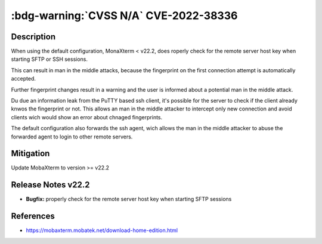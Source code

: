 .. _cve-2022-38336:

:bdg-warning:`CVSS N/A` CVE-2022-38336
======================================

.. card::

    :bdg-warning:`CVSS N/A`
    ^^^
    An access control issue in MobaXterm before v22.2 allows attackers to make connections
    to the server via SSH or SFTP protocols without authentication
    +++
    **Affected Software:**

    * MobaXterm < v22.2


Description
-----------

When using the default configuration, MonaXterm < v22.2, does roperly check for the remote server host key when starting SFTP or SSH sessions.

This can result in man in the middle attacks, because the fingerprint on the first connection attempt is automatically accepted.

Further fingerprint changes result in a warning and the user is informed about a potential man in the middle attack.

Du due an information leak from the PuTTY based ssh client, it's possible for the server to check if the client already knwos the fingerprint or not.
This allows an man in the middle attacker to intercept only new connection and avoid clients wich would show an error about chnaged fingerprints.

The default configuration also forwards the ssh agent, wich allows the man in the middle attacker to abuse the forwarded agent to login to other remote servers.

Mitigation
----------

Update MobaXterm to version >= v22.2

Release Notes v22.2
-------------------

* **Bugfix:** properly check for the remote server host key when starting SFTP sessions


References
----------

* https://mobaxterm.mobatek.net/download-home-edition.html
